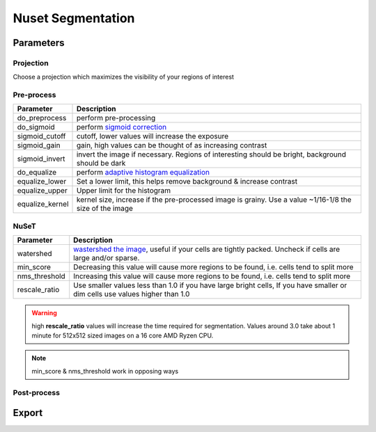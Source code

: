.. NusetSegmentation::

Nuset Segmentation
******************


Parameters
==========

Projection
----------

Choose a projection which maximizes the visibility of your regions of interest

Pre-process
-----------

=================   =================
Parameter           Description
=================   =================
do_preprocess       perform pre-processing
do_sigmoid          perform `sigmoid correction <https://scikit-image.org/docs/0.15.x/api/skimage.exposure.html#skimage.exposure.adjust_sigmoid>`_
sigmoid_cutoff      cutoff, lower values will increase the exposure
sigmoid_gain        gain, high values can be thought of as increasing contrast
sigmoid_invert      invert the image if necessary. Regions of interesting should be bright, background should be dark
do_equalize         perform `adaptive histogram equalization <https://scikit-image.org/docs/0.15.x/api/skimage.exposure.html#skimage.exposure.equalize_adapthist>`_
equalize_lower      Set a lower limit, this helps remove background & increase contrast
equalize_upper      Upper limit for the histogram
equalize_kernel     kernel size, increase if the pre-processed image is grainy. Use a value ~1/16-1/8 the size of the image
=================   =================

NuSeT
-----

===============     ============================================
Parameter           Description
===============     ============================================
watershed           `wastershed the image <https://en.wikipedia.org/wiki/Watershed_(image_processing)>`_, useful if your cells are tightly packed. Uncheck if cells are large and/or sparse.
min_score           Decreasing this value will cause more regions to be found, i.e. cells tend to split more
nms_threshold       Increasing this value will cause more regions to be found, i.e. cells tend to split more
rescale_ratio       Use smaller values less than 1.0 if you have large bright cells, If you have smaller or dim cells use values higher than 1.0
===============     ============================================

.. warning:: high **rescale_ratio** values will increase the time required for segmentation. Values around 3.0 take about 1 minute for 512x512 sized images on a 16 core AMD Ryzen CPU.

.. note:: min_score & nms_threshold work in opposing ways


Post-process
------------

Export
======

